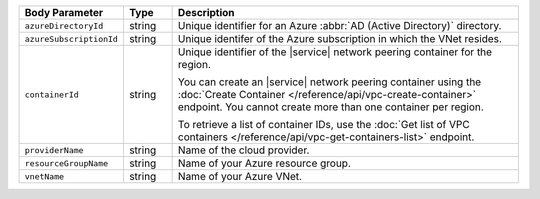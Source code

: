 .. list-table::
   :header-rows: 1
   :widths: 15 10 75

   * - Body Parameter
     - Type
     - Description

   * - ``azureDirectoryId``
     - string
     - Unique identifier for an Azure :abbr:`AD (Active Directory)` directory.

   * - ``azureSubscriptionId``
     - string
     - Unique identifer of the Azure subscription in which the
       VNet resides.

   * - ``containerId``
     - string
     - Unique identifier of the |service| network peering container
       for the region.

       You can create an |service| network peering container using the
       :doc:`Create Container </reference/api/vpc-create-container>`
       endpoint. You cannot create more than one container per region.

       To retrieve a list of container IDs, use the
       :doc:`Get list of VPC containers </reference/api/vpc-get-containers-list>`
       endpoint.

   * - ``providerName``
     - string
     - Name of the cloud provider.

   * - ``resourceGroupName``
     - string
     - Name of your Azure resource group.

   * - ``vnetName``
     - string
     - Name of your Azure VNet.
